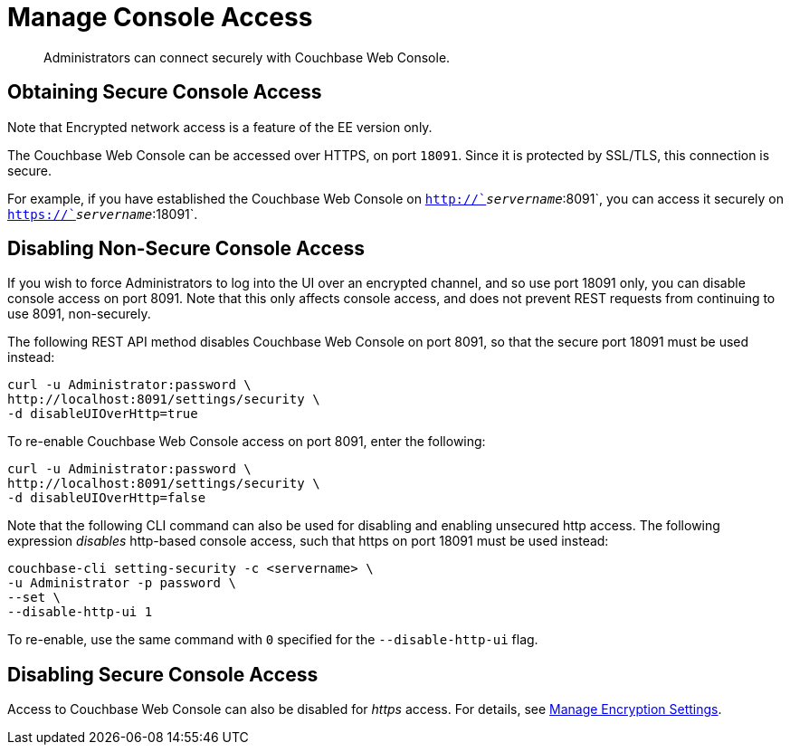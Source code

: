 = Manage Console Access

[abstract]
Administrators can connect securely with Couchbase Web Console.

[#secure-console-access]
== Obtaining Secure Console Access

Note that Encrypted network access is a feature of the EE version only.

The Couchbase Web Console can be accessed over HTTPS, on port `18091`.
Since it is protected by SSL/TLS, this connection is secure.

For example, if you have established the Couchbase Web Console on `http://`_servername_`:8091`, you can access it securely on `https://`_servername_`:18091`.

[#disabling-non-secure-console-access]
== Disabling Non-Secure Console Access

If you wish to force Administrators to log into the UI over an encrypted channel, and so use port 18091 only, you can disable console access on port 8091.
Note that this only affects console access, and does not prevent REST requests from continuing to use 8091, non-securely.

The following REST API method disables Couchbase Web Console on port 8091, so that the secure port 18091 must be used instead:

----
curl -u Administrator:password \
http://localhost:8091/settings/security \
-d disableUIOverHttp=true
----

To re-enable Couchbase Web Console access on port 8091, enter the following:

----
curl -u Administrator:password \
http://localhost:8091/settings/security \
-d disableUIOverHttp=false
----

Note that the following CLI command can also be used for disabling and enabling unsecured http access.
The following expression _disables_ http-based console access, such that https on port 18091 must be used instead:

----
couchbase-cli setting-security -c <servername> \
-u Administrator -p password \
--set \
--disable-http-ui 1
----

To re-enable, use the same command with `0` specified for the `--disable-http-ui` flag.

[#disabling-secure-console-access]
== Disabling Secure Console Access

Access to Couchbase Web Console can also be disabled for _https_ access.
For details, see xref:rest-api:rest-setting-security.adoc[Manage Encryption Settings].
